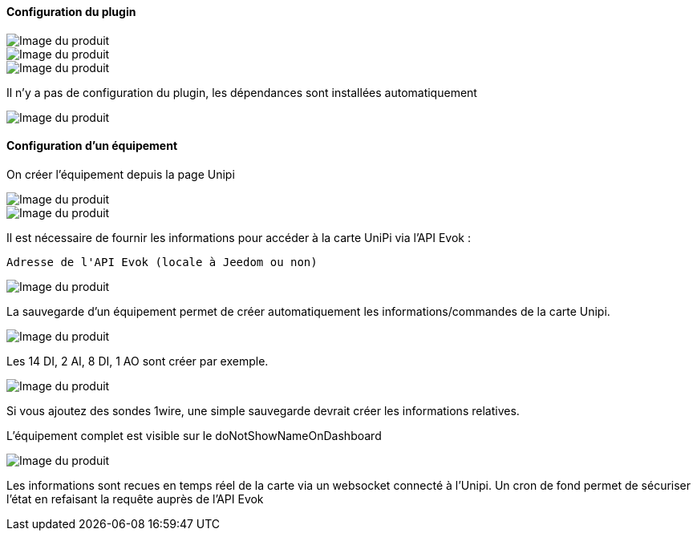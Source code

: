 ==== Configuration du plugin

image::../images/installation1.png[Image du produit]

image::../images/installation2.png[Image du produit]

image::../images/installation3.png[Image du produit]

Il n'y a pas de configuration du plugin, les dépendances sont installées automatiquement

image::../images/installation4.png[Image du produit]

==== Configuration d'un équipement

On créer l'équipement depuis la page Unipi

image::../images/installation5.png[Image du produit]

image::../images/installation6.png[Image du produit]

Il est nécessaire de fournir les informations pour accéder à la carte UniPi via l'API Evok :

  Adresse de l'API Evok (locale à Jeedom ou non)

image::../images/installation7.png[Image du produit]


La sauvegarde d'un équipement permet de créer automatiquement les informations/commandes de la carte Unipi.

image::../images/installation8.png[Image du produit]

Les 14 DI, 2 AI, 8 DI, 1 AO sont créer par exemple.

image::../images/installation9.png[Image du produit]

Si vous ajoutez des sondes 1wire, une simple sauvegarde devrait créer les informations relatives.

L'équipement complet est visible sur le doNotShowNameOnDashboard

image::../images/installation10.png[Image du produit]

Les informations sont recues en temps réel de la carte via un websocket connecté à l'Unipi. Un cron de fond permet de sécuriser l'état en refaisant la requête auprès de l'API Evok